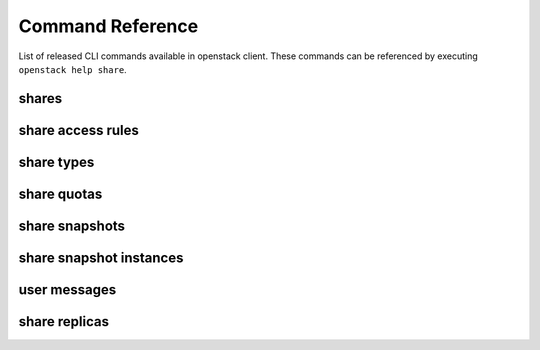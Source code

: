 Command Reference
=================

List of released CLI commands available in openstack client. These commands
can be referenced by executing ``openstack help share``.

======
shares
======

.. autoprogram-cliff:: openstack.share.v2
    :command: share create

.. autoprogram-cliff:: openstack.share.v2
    :command: share list

.. autoprogram-cliff:: openstack.share.v2
    :command: share show

.. autoprogram-cliff:: openstack.share.v2
    :command: share delete

.. autoprogram-cliff:: openstack.share.v2
    :command: share set

.. autoprogram-cliff:: openstack.share.v2
    :command: share unset

.. autoprogram-cliff:: openstack.share.v2
    :command: share properties show

.. autoprogram-cliff:: openstack.share.v2
    :command: share resize

.. autoprogram-cliff:: openstack.share.v2
    :command: share adopt

.. autoprogram-cliff:: openstack.share.v2
    :command: share abandon

.. autoprogram-cliff:: openstack.share.v2
    :command: share export location show

.. autoprogram-cliff:: openstack.share.v2
    :command: share export location list

.. autoprogram-cliff:: openstack.share.v2
    :command: share revert

==================
share access rules
==================

.. autoprogram-cliff:: openstack.share.v2
    :command: share access *

===========
share types
===========

.. autoprogram-cliff:: openstack.share.v2
    :command: share type *

============
share quotas
============

.. autoprogram-cliff:: openstack.share.v2
    :command: share quota *

===============
share snapshots
===============

.. autoprogram-cliff:: openstack.share.v2
    :command: share snapshot (?!(instance)).*

===============
share snapshot instances
===============

.. autoprogram-cliff:: openstack.share.v2
    :command: share snapshot instance *

===============
user messages
===============

.. autoprogram-cliff:: openstack.share.v2
    :command: share message *

==============
share replicas
==============

.. autoprogram-cliff:: openstack.share.v2
    :command: share replica *

